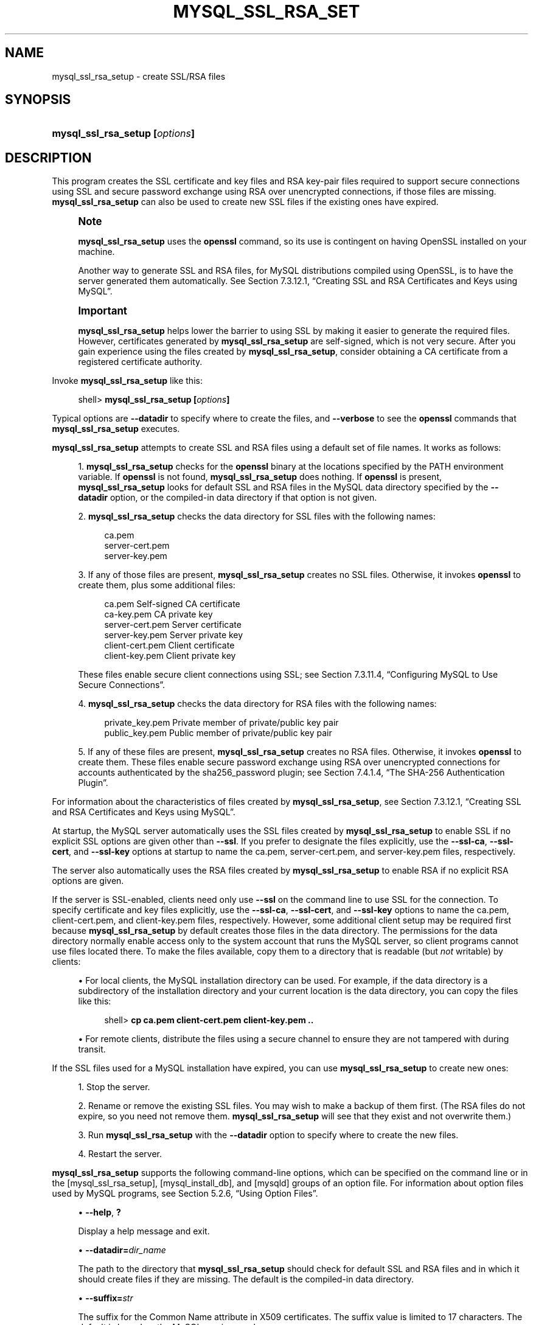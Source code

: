 '\" t
.\"     Title: \fBmysql_ssl_rsa_setup\fR
.\"    Author: [FIXME: author] [see http://docbook.sf.net/el/author]
.\" Generator: DocBook XSL Stylesheets v1.79.1 <http://docbook.sf.net/>
.\"      Date: 05/25/2016
.\"    Manual: MySQL Database System
.\"    Source: MySQL 5.7
.\"  Language: English
.\"
.TH "\FBMYSQL_SSL_RSA_SET" "1" "05/25/2016" "MySQL 5\&.7" "MySQL Database System"
.\" -----------------------------------------------------------------
.\" * Define some portability stuff
.\" -----------------------------------------------------------------
.\" ~~~~~~~~~~~~~~~~~~~~~~~~~~~~~~~~~~~~~~~~~~~~~~~~~~~~~~~~~~~~~~~~~
.\" http://bugs.debian.org/507673
.\" http://lists.gnu.org/archive/html/groff/2009-02/msg00013.html
.\" ~~~~~~~~~~~~~~~~~~~~~~~~~~~~~~~~~~~~~~~~~~~~~~~~~~~~~~~~~~~~~~~~~
.ie \n(.g .ds Aq \(aq
.el       .ds Aq '
.\" -----------------------------------------------------------------
.\" * set default formatting
.\" -----------------------------------------------------------------
.\" disable hyphenation
.nh
.\" disable justification (adjust text to left margin only)
.ad l
.\" -----------------------------------------------------------------
.\" * MAIN CONTENT STARTS HERE *
.\" -----------------------------------------------------------------
.SH "NAME"
mysql_ssl_rsa_setup \- create SSL/RSA files
.SH "SYNOPSIS"
.HP \w'\fBmysql_ssl_rsa_setup\ [\fR\fB\fIoptions\fR\fR\fB]\fR\ 'u
\fBmysql_ssl_rsa_setup [\fR\fB\fIoptions\fR\fR\fB]\fR
.SH "DESCRIPTION"
.PP
This program creates the SSL certificate and key files and RSA key\-pair files required to support secure connections using SSL and secure password exchange using RSA over unencrypted connections, if those files are missing\&.
\fBmysql_ssl_rsa_setup\fR
can also be used to create new SSL files if the existing ones have expired\&.
.if n \{\
.sp
.\}
.RS 4
.it 1 an-trap
.nr an-no-space-flag 1
.nr an-break-flag 1
.br
.ps +1
\fBNote\fR
.ps -1
.br
.PP
\fBmysql_ssl_rsa_setup\fR
uses the
\fBopenssl\fR
command, so its use is contingent on having OpenSSL installed on your machine\&.
.PP
Another way to generate SSL and RSA files, for MySQL distributions compiled using OpenSSL, is to have the server generated them automatically\&. See
Section\ \&7.3.12.1, \(lqCreating SSL and RSA Certificates and Keys using MySQL\(rq\&.
.sp .5v
.RE
.if n \{\
.sp
.\}
.RS 4
.it 1 an-trap
.nr an-no-space-flag 1
.nr an-break-flag 1
.br
.ps +1
\fBImportant\fR
.ps -1
.br
.PP
\fBmysql_ssl_rsa_setup\fR
helps lower the barrier to using SSL by making it easier to generate the required files\&. However, certificates generated by
\fBmysql_ssl_rsa_setup\fR
are self\-signed, which is not very secure\&. After you gain experience using the files created by
\fBmysql_ssl_rsa_setup\fR, consider obtaining a CA certificate from a registered certificate authority\&.
.sp .5v
.RE
.PP
Invoke
\fBmysql_ssl_rsa_setup\fR
like this:
.sp
.if n \{\
.RS 4
.\}
.nf
shell> \fBmysql_ssl_rsa_setup [\fR\fB\fIoptions\fR\fR\fB]\fR
.fi
.if n \{\
.RE
.\}
.PP
Typical options are
\fB\-\-datadir\fR
to specify where to create the files, and
\fB\-\-verbose\fR
to see the
\fBopenssl\fR
commands that
\fBmysql_ssl_rsa_setup\fR
executes\&.
.PP
\fBmysql_ssl_rsa_setup\fR
attempts to create SSL and RSA files using a default set of file names\&. It works as follows:
.sp
.RS 4
.ie n \{\
\h'-04' 1.\h'+01'\c
.\}
.el \{\
.sp -1
.IP "  1." 4.2
.\}
\fBmysql_ssl_rsa_setup\fR
checks for the
\fBopenssl\fR
binary at the locations specified by the
PATH
environment variable\&. If
\fBopenssl\fR
is not found,
\fBmysql_ssl_rsa_setup\fR
does nothing\&. If
\fBopenssl\fR
is present,
\fBmysql_ssl_rsa_setup\fR
looks for default SSL and RSA files in the MySQL data directory specified by the
\fB\-\-datadir\fR
option, or the compiled\-in data directory if that option is not given\&.
.RE
.sp
.RS 4
.ie n \{\
\h'-04' 2.\h'+01'\c
.\}
.el \{\
.sp -1
.IP "  2." 4.2
.\}
\fBmysql_ssl_rsa_setup\fR
checks the data directory for SSL files with the following names:
.sp
.if n \{\
.RS 4
.\}
.nf
ca\&.pem
server\-cert\&.pem
server\-key\&.pem
.fi
.if n \{\
.RE
.\}
.RE
.sp
.RS 4
.ie n \{\
\h'-04' 3.\h'+01'\c
.\}
.el \{\
.sp -1
.IP "  3." 4.2
.\}
If any of those files are present,
\fBmysql_ssl_rsa_setup\fR
creates no SSL files\&. Otherwise, it invokes
\fBopenssl\fR
to create them, plus some additional files:
.sp
.if n \{\
.RS 4
.\}
.nf
ca\&.pem               Self\-signed CA certificate
ca\-key\&.pem           CA private key
server\-cert\&.pem      Server certificate
server\-key\&.pem       Server private key
client\-cert\&.pem      Client certificate
client\-key\&.pem       Client private key
.fi
.if n \{\
.RE
.\}
.sp
These files enable secure client connections using SSL; see
Section\ \&7.3.11.4, \(lqConfiguring MySQL to Use Secure Connections\(rq\&.
.RE
.sp
.RS 4
.ie n \{\
\h'-04' 4.\h'+01'\c
.\}
.el \{\
.sp -1
.IP "  4." 4.2
.\}
\fBmysql_ssl_rsa_setup\fR
checks the data directory for RSA files with the following names:
.sp
.if n \{\
.RS 4
.\}
.nf
private_key\&.pem      Private member of private/public key pair
public_key\&.pem       Public member of private/public key pair
.fi
.if n \{\
.RE
.\}
.RE
.sp
.RS 4
.ie n \{\
\h'-04' 5.\h'+01'\c
.\}
.el \{\
.sp -1
.IP "  5." 4.2
.\}
If any of these files are present,
\fBmysql_ssl_rsa_setup\fR
creates no RSA files\&. Otherwise, it invokes
\fBopenssl\fR
to create them\&. These files enable secure password exchange using RSA over unencrypted connections for accounts authenticated by the
sha256_password
plugin; see
Section\ \&7.4.1.4, \(lqThe SHA-256 Authentication Plugin\(rq\&.
.RE
.PP
For information about the characteristics of files created by
\fBmysql_ssl_rsa_setup\fR, see
Section\ \&7.3.12.1, \(lqCreating SSL and RSA Certificates and Keys using MySQL\(rq\&.
.PP
At startup, the MySQL server automatically uses the SSL files created by
\fBmysql_ssl_rsa_setup\fR
to enable SSL if no explicit SSL options are given other than
\fB\-\-ssl\fR\&. If you prefer to designate the files explicitly, use the
\fB\-\-ssl\-ca\fR,
\fB\-\-ssl\-cert\fR, and
\fB\-\-ssl\-key\fR
options at startup to name the
ca\&.pem,
server\-cert\&.pem, and
server\-key\&.pem
files, respectively\&.
.PP
The server also automatically uses the RSA files created by
\fBmysql_ssl_rsa_setup\fR
to enable RSA if no explicit RSA options are given\&.
.PP
If the server is SSL\-enabled, clients need only use
\fB\-\-ssl\fR
on the command line to use SSL for the connection\&. To specify certificate and key files explicitly, use the
\fB\-\-ssl\-ca\fR,
\fB\-\-ssl\-cert\fR, and
\fB\-\-ssl\-key\fR
options to name the
ca\&.pem,
client\-cert\&.pem, and
client\-key\&.pem
files, respectively\&. However, some additional client setup may be required first because
\fBmysql_ssl_rsa_setup\fR
by default creates those files in the data directory\&. The permissions for the data directory normally enable access only to the system account that runs the MySQL server, so client programs cannot use files located there\&. To make the files available, copy them to a directory that is readable (but
\fInot\fR
writable) by clients:
.sp
.RS 4
.ie n \{\
\h'-04'\(bu\h'+03'\c
.\}
.el \{\
.sp -1
.IP \(bu 2.3
.\}
For local clients, the MySQL installation directory can be used\&. For example, if the data directory is a subdirectory of the installation directory and your current location is the data directory, you can copy the files like this:
.sp
.if n \{\
.RS 4
.\}
.nf
shell> \fBcp ca\&.pem client\-cert\&.pem client\-key\&.pem \&.\&.\fR
.fi
.if n \{\
.RE
.\}
.RE
.sp
.RS 4
.ie n \{\
\h'-04'\(bu\h'+03'\c
.\}
.el \{\
.sp -1
.IP \(bu 2.3
.\}
For remote clients, distribute the files using a secure channel to ensure they are not tampered with during transit\&.
.RE
.PP
If the SSL files used for a MySQL installation have expired, you can use
\fBmysql_ssl_rsa_setup\fR
to create new ones:
.sp
.RS 4
.ie n \{\
\h'-04' 1.\h'+01'\c
.\}
.el \{\
.sp -1
.IP "  1." 4.2
.\}
Stop the server\&.
.RE
.sp
.RS 4
.ie n \{\
\h'-04' 2.\h'+01'\c
.\}
.el \{\
.sp -1
.IP "  2." 4.2
.\}
Rename or remove the existing SSL files\&. You may wish to make a backup of them first\&. (The RSA files do not expire, so you need not remove them\&.
\fBmysql_ssl_rsa_setup\fR
will see that they exist and not overwrite them\&.)
.RE
.sp
.RS 4
.ie n \{\
\h'-04' 3.\h'+01'\c
.\}
.el \{\
.sp -1
.IP "  3." 4.2
.\}
Run
\fBmysql_ssl_rsa_setup\fR
with the
\fB\-\-datadir\fR
option to specify where to create the new files\&.
.RE
.sp
.RS 4
.ie n \{\
\h'-04' 4.\h'+01'\c
.\}
.el \{\
.sp -1
.IP "  4." 4.2
.\}
Restart the server\&.
.RE
.PP
\fBmysql_ssl_rsa_setup\fR
supports the following command\-line options, which can be specified on the command line or in the
[mysql_ssl_rsa_setup],
[mysql_install_db], and
[mysqld]
groups of an option file\&. For information about option files used by MySQL programs, see
Section\ \&5.2.6, \(lqUsing Option Files\(rq\&.
.sp
.RS 4
.ie n \{\
\h'-04'\(bu\h'+03'\c
.\}
.el \{\
.sp -1
.IP \(bu 2.3
.\}
\fB\-\-help\fR,
\fB?\fR
.sp
Display a help message and exit\&.
.RE
.sp
.RS 4
.ie n \{\
\h'-04'\(bu\h'+03'\c
.\}
.el \{\
.sp -1
.IP \(bu 2.3
.\}
\fB\-\-datadir=\fR\fB\fIdir_name\fR\fR
.sp
The path to the directory that
\fBmysql_ssl_rsa_setup\fR
should check for default SSL and RSA files and in which it should create files if they are missing\&. The default is the compiled\-in data directory\&.
.RE
.sp
.RS 4
.ie n \{\
\h'-04'\(bu\h'+03'\c
.\}
.el \{\
.sp -1
.IP \(bu 2.3
.\}
\fB\-\-suffix=\fR\fB\fIstr\fR\fR
.sp
The suffix for the Common Name attribute in X509 certificates\&. The suffix value is limited to 17 characters\&. The default is based on the MySQL version number\&.
.RE
.sp
.RS 4
.ie n \{\
\h'-04'\(bu\h'+03'\c
.\}
.el \{\
.sp -1
.IP \(bu 2.3
.\}
\fB\-\-uid=name\fR,
\fB\-v\fR
.sp
The name of the user who should be the owner of any created files\&. The value is a user name, not a numeric user ID\&. In the absence of this option, files created by
\fBmysql_ssl_rsa_setup\fR
are owned by the user who executes it\&. This option is valid only if you execute the program as
root
on a system that supports the
chown()
system call\&. This option was added in MySQL 5\&.7\&.8\&.
.RE
.sp
.RS 4
.ie n \{\
\h'-04'\(bu\h'+03'\c
.\}
.el \{\
.sp -1
.IP \(bu 2.3
.\}
\fB\-\-verbose\fR,
\fB\-v\fR
.sp
Verbose mode\&. Produce more output about what the program does\&. For example, the program shows the
\fBopenssl\fR
commands it runs, and produces output to indicate whether it skips SSL or RSA file creation because some default file already exists\&.
.RE
.sp
.RS 4
.ie n \{\
\h'-04'\(bu\h'+03'\c
.\}
.el \{\
.sp -1
.IP \(bu 2.3
.\}
\fB\-\-version\fR,
\fB\-V\fR
.sp
Display version information and exit\&.
.RE
.SH "COPYRIGHT"
.br
.PP
Copyright \(co 1997, 2016, Oracle and/or its affiliates. All rights reserved.
.PP
This documentation is free software; you can redistribute it and/or modify it only under the terms of the GNU General Public License as published by the Free Software Foundation; version 2 of the License.
.PP
This documentation is distributed in the hope that it will be useful, but WITHOUT ANY WARRANTY; without even the implied warranty of MERCHANTABILITY or FITNESS FOR A PARTICULAR PURPOSE. See the GNU General Public License for more details.
.PP
You should have received a copy of the GNU General Public License along with the program; if not, write to the Free Software Foundation, Inc., 51 Franklin Street, Fifth Floor, Boston, MA 02110-1301 USA or see http://www.gnu.org/licenses/.
.sp
.SH "SEE ALSO"
For more information, please refer to the MySQL Reference Manual,
which may already be installed locally and which is also available
online at http://dev.mysql.com/doc/.
.SH AUTHOR
Oracle Corporation (http://dev.mysql.com/).
